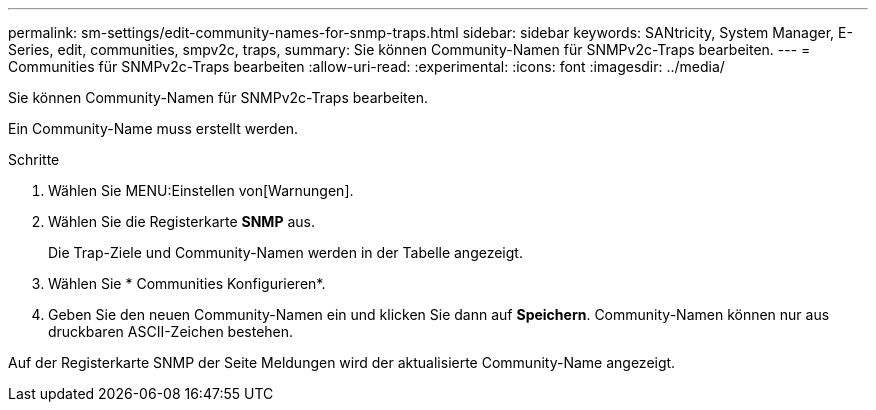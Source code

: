 ---
permalink: sm-settings/edit-community-names-for-snmp-traps.html 
sidebar: sidebar 
keywords: SANtricity, System Manager, E-Series, edit, communities, smpv2c, traps, 
summary: Sie können Community-Namen für SNMPv2c-Traps bearbeiten. 
---
= Communities für SNMPv2c-Traps bearbeiten
:allow-uri-read: 
:experimental: 
:icons: font
:imagesdir: ../media/


[role="lead"]
Sie können Community-Namen für SNMPv2c-Traps bearbeiten.

Ein Community-Name muss erstellt werden.

.Schritte
. Wählen Sie MENU:Einstellen von[Warnungen].
. Wählen Sie die Registerkarte *SNMP* aus.
+
Die Trap-Ziele und Community-Namen werden in der Tabelle angezeigt.

. Wählen Sie * Communities Konfigurieren*.
. Geben Sie den neuen Community-Namen ein und klicken Sie dann auf *Speichern*. Community-Namen können nur aus druckbaren ASCII-Zeichen bestehen.


Auf der Registerkarte SNMP der Seite Meldungen wird der aktualisierte Community-Name angezeigt.
